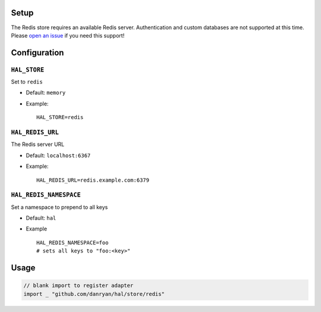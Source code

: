 Setup
~~~~~

The Redis store requires an available Redis server. Authentication and
custom databases are not supported at this time. Please `open an
issue <../issues>`__ if you need this support!

Configuration
~~~~~~~~~~~~~

``HAL_STORE``
^^^^^^^^^^^^^

Set to ``redis``

-  Default: ``memory``
-  Example:

   ::

       HAL_STORE=redis

``HAL_REDIS_URL``
^^^^^^^^^^^^^^^^^

The Redis server URL

-  Default: ``localhost:6367``
-  Example:

   ::

       HAL_REDIS_URL=redis.example.com:6379

``HAL_REDIS_NAMESPACE``
^^^^^^^^^^^^^^^^^^^^^^^

Set a namespace to prepend to all keys

-  Default: ``hal``
-  Example

   ::

       HAL_REDIS_NAMESPACE=foo
       # sets all keys to "foo:<key>"

Usage
~~~~~

.. code:: go

    // blank import to register adapter
    import _ "github.com/danryan/hal/store/redis"

